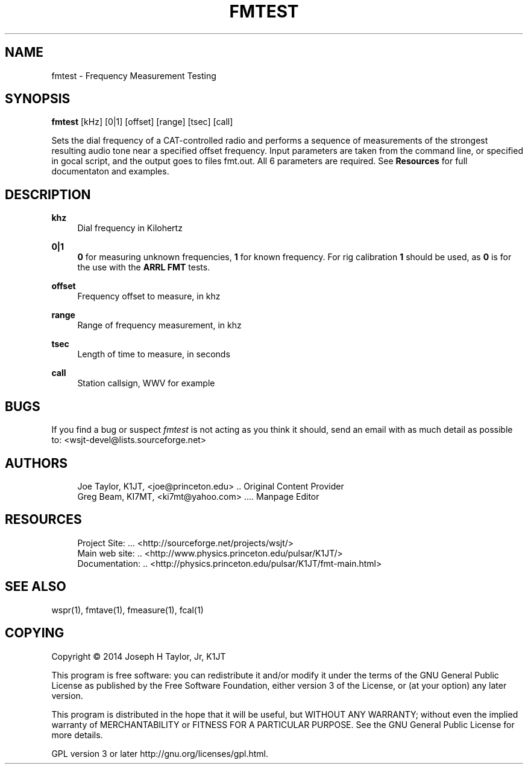 '\" t
.\"     Title: fmtest
.\"    Author: [see the "AUTHORS" section]
.\" Generator: DocBook XSL Stylesheets v1.78.1 <http://docbook.sf.net/>
.\"      Date: 05/24/2014
.\"    Manual: FMTest Man Page
.\"    Source: \ \& Version 4.0
.\"  Language: English
.\"
.TH "FMTEST" "1" "05/24/2014" "\ \& Version 4\&.0" "FMTest Man Page"
.\" -----------------------------------------------------------------
.\" * Define some portability stuff
.\" -----------------------------------------------------------------
.\" ~~~~~~~~~~~~~~~~~~~~~~~~~~~~~~~~~~~~~~~~~~~~~~~~~~~~~~~~~~~~~~~~~
.\" http://bugs.debian.org/507673
.\" http://lists.gnu.org/archive/html/groff/2009-02/msg00013.html
.\" ~~~~~~~~~~~~~~~~~~~~~~~~~~~~~~~~~~~~~~~~~~~~~~~~~~~~~~~~~~~~~~~~~
.ie \n(.g .ds Aq \(aq
.el       .ds Aq '
.\" -----------------------------------------------------------------
.\" * set default formatting
.\" -----------------------------------------------------------------
.\" disable hyphenation
.nh
.\" disable justification (adjust text to left margin only)
.ad l
.\" -----------------------------------------------------------------
.\" * MAIN CONTENT STARTS HERE *
.\" -----------------------------------------------------------------
.SH "NAME"
fmtest \- Frequency Measurement Testing
.SH "SYNOPSIS"
.sp
\fBfmtest\fR [kHz] [0|1] [offset] [range] [tsec] [call]
.sp
Sets the dial frequency of a CAT\-controlled radio and performs a sequence of measurements of the strongest resulting audio tone near a specified offset frequency\&. Input parameters are taken from the command line, or specified in gocal script, and the output goes to files fmt\&.out\&. All 6 parameters are required\&. See \fBResources\fR for full documentaton and examples\&.
.SH "DESCRIPTION"
.PP
\fBkhz\fR
.RS 4
Dial frequency in Kilohertz
.RE
.PP
\fB0|1\fR
.RS 4
\fB0\fR
for measuring unknown frequencies,
\fB1\fR
for known frequency\&. For rig calibration
\fB1\fR
should be used, as
\fB0\fR
is for the use with the
\fBARRL FMT\fR
tests\&.
.RE
.PP
\fBoffset\fR
.RS 4
Frequency offset to measure, in khz
.RE
.PP
\fBrange\fR
.RS 4
Range of frequency measurement, in khz
.RE
.PP
\fBtsec\fR
.RS 4
Length of time to measure, in seconds
.RE
.PP
\fBcall\fR
.RS 4
Station callsign, WWV for example
.RE
.SH "BUGS"
.sp
If you find a bug or suspect \fB\fIfmtest\fR\fR is not acting as you think it should, send an email with as much detail as possible to: <wsjt\-devel@lists\&.sourceforge\&.net>
.SH "AUTHORS"
.sp
.if n \{\
.RS 4
.\}
.nf
Joe Taylor, K1JT, <joe@princeton\&.edu> \&.\&. Original Content Provider
Greg Beam, KI7MT, <ki7mt@yahoo\&.com> \&.\&.\&.\&. Manpage Editor
.fi
.if n \{\
.RE
.\}
.SH "RESOURCES"
.sp
.if n \{\
.RS 4
.\}
.nf
Project Site: \&.\&.\&. <http://sourceforge\&.net/projects/wsjt/>
Main web site: \&.\&. <http://www\&.physics\&.princeton\&.edu/pulsar/K1JT/>
Documentation: \&.\&. <http://physics\&.princeton\&.edu/pulsar/K1JT/fmt\-main\&.html>
.fi
.if n \{\
.RE
.\}
.SH "SEE ALSO"
.sp
wspr(1), fmtave(1), fmeasure(1), fcal(1)
.SH "COPYING"
.sp
Copyright \(co 2014 Joseph H Taylor, Jr, K1JT
.sp
This program is free software: you can redistribute it and/or modify it under the terms of the GNU General Public License as published by the Free Software Foundation, either version 3 of the License, or (at your option) any later version\&.
.sp
This program is distributed in the hope that it will be useful, but WITHOUT ANY WARRANTY; without even the implied warranty of MERCHANTABILITY or FITNESS FOR A PARTICULAR PURPOSE\&. See the GNU General Public License for more details\&.
.sp
GPL version 3 or later http://gnu\&.org/licenses/gpl\&.html\&.
